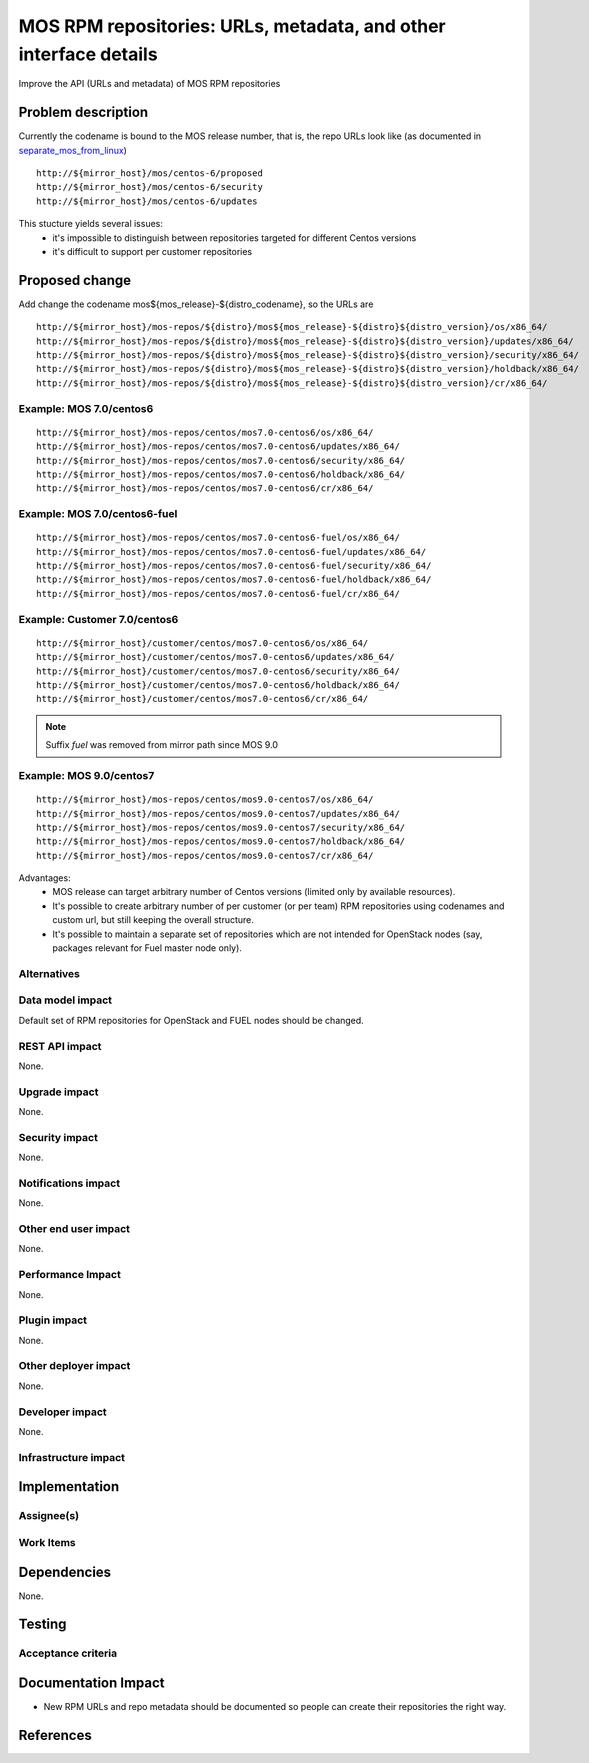 ..
 This work is licensed under a Creative Commons Attribution 3.0 Unported
 License.

 http://creativecommons.org/licenses/by/3.0/legalcode

=================================================================
MOS RPM repositories: URLs, metadata, and other interface details
=================================================================

Improve the API (URLs and metadata) of MOS RPM repositories

Problem description
===================

Currently the codename is bound to the MOS release number, that is, the repo
URLs look like (as documented in separate_mos_from_linux_)

::

 http://${mirror_host}/mos/centos-6/proposed
 http://${mirror_host}/mos/centos-6/security
 http://${mirror_host}/mos/centos-6/updates

This stucture yields several issues:
 - it's impossible to distinguish between repositories targeted for different
   Centos versions
 - it's difficult to support per customer repositories


.. _separate_mos_from_linux: https://github.com/stackforge/fuel-specs/blob/master/specs/6.1/separate-mos-from-linux.rst


Proposed change
===============

Add change the codename mos${mos_release}-${distro_codename}, so the URLs are

::

 http://${mirror_host}/mos-repos/${distro}/mos${mos_release}-${distro}${distro_version}/os/x86_64/
 http://${mirror_host}/mos-repos/${distro}/mos${mos_release}-${distro}${distro_version}/updates/x86_64/
 http://${mirror_host}/mos-repos/${distro}/mos${mos_release}-${distro}${distro_version}/security/x86_64/
 http://${mirror_host}/mos-repos/${distro}/mos${mos_release}-${distro}${distro_version}/holdback/x86_64/
 http://${mirror_host}/mos-repos/${distro}/mos${mos_release}-${distro}${distro_version}/cr/x86_64/

Example: MOS 7.0/centos6
--------------------------

::

 http://${mirror_host}/mos-repos/centos/mos7.0-centos6/os/x86_64/
 http://${mirror_host}/mos-repos/centos/mos7.0-centos6/updates/x86_64/
 http://${mirror_host}/mos-repos/centos/mos7.0-centos6/security/x86_64/
 http://${mirror_host}/mos-repos/centos/mos7.0-centos6/holdback/x86_64/
 http://${mirror_host}/mos-repos/centos/mos7.0-centos6/cr/x86_64/

Example: MOS 7.0/centos6-fuel
-------------------------------

::

 http://${mirror_host}/mos-repos/centos/mos7.0-centos6-fuel/os/x86_64/
 http://${mirror_host}/mos-repos/centos/mos7.0-centos6-fuel/updates/x86_64/
 http://${mirror_host}/mos-repos/centos/mos7.0-centos6-fuel/security/x86_64/
 http://${mirror_host}/mos-repos/centos/mos7.0-centos6-fuel/holdback/x86_64/
 http://${mirror_host}/mos-repos/centos/mos7.0-centos6-fuel/cr/x86_64/


Example: Customer 7.0/centos6
-------------------------------

::

 http://${mirror_host}/customer/centos/mos7.0-centos6/os/x86_64/
 http://${mirror_host}/customer/centos/mos7.0-centos6/updates/x86_64/
 http://${mirror_host}/customer/centos/mos7.0-centos6/security/x86_64/
 http://${mirror_host}/customer/centos/mos7.0-centos6/holdback/x86_64/
 http://${mirror_host}/customer/centos/mos7.0-centos6/cr/x86_64/


.. note:: Suffix *fuel* was removed from mirror path since MOS 9.0


Example: MOS 9.0/centos7
-------------------------------

::

 http://${mirror_host}/mos-repos/centos/mos9.0-centos7/os/x86_64/
 http://${mirror_host}/mos-repos/centos/mos9.0-centos7/updates/x86_64/
 http://${mirror_host}/mos-repos/centos/mos9.0-centos7/security/x86_64/
 http://${mirror_host}/mos-repos/centos/mos9.0-centos7/holdback/x86_64/
 http://${mirror_host}/mos-repos/centos/mos9.0-centos7/cr/x86_64/


Advantages:
 - MOS release can target arbitrary number of Centos versions
   (limited only by available resources).
 - It's possible to create arbitrary number of per customer (or per team)
   RPM repositories using codenames and custom url, but still keeping
   the overall structure.
 - It's possible to maintain a separate set of repositories which are
   not intended for OpenStack nodes (say, packages relevant for Fuel master
   node only).

Alternatives
------------

Data model impact
-----------------

Default set of RPM repositories for OpenStack and FUEL nodes should be changed.

REST API impact
---------------

None.

Upgrade impact
--------------

None.


Security impact
---------------

None.

Notifications impact
--------------------

None.

Other end user impact
---------------------

None.

Performance Impact
------------------

None.

Plugin impact
-------------

None.

Other deployer impact
---------------------

None.

Developer impact
----------------

None.

Infrastructure impact
---------------------


Implementation
==============


Assignee(s)
-----------


Work Items
----------


Dependencies
============

None.


Testing
=======


Acceptance criteria
-------------------


Documentation Impact
====================

* New RPM URLs and repo metadata should be documented so
  people can create their repositories the right way.


References
==========
